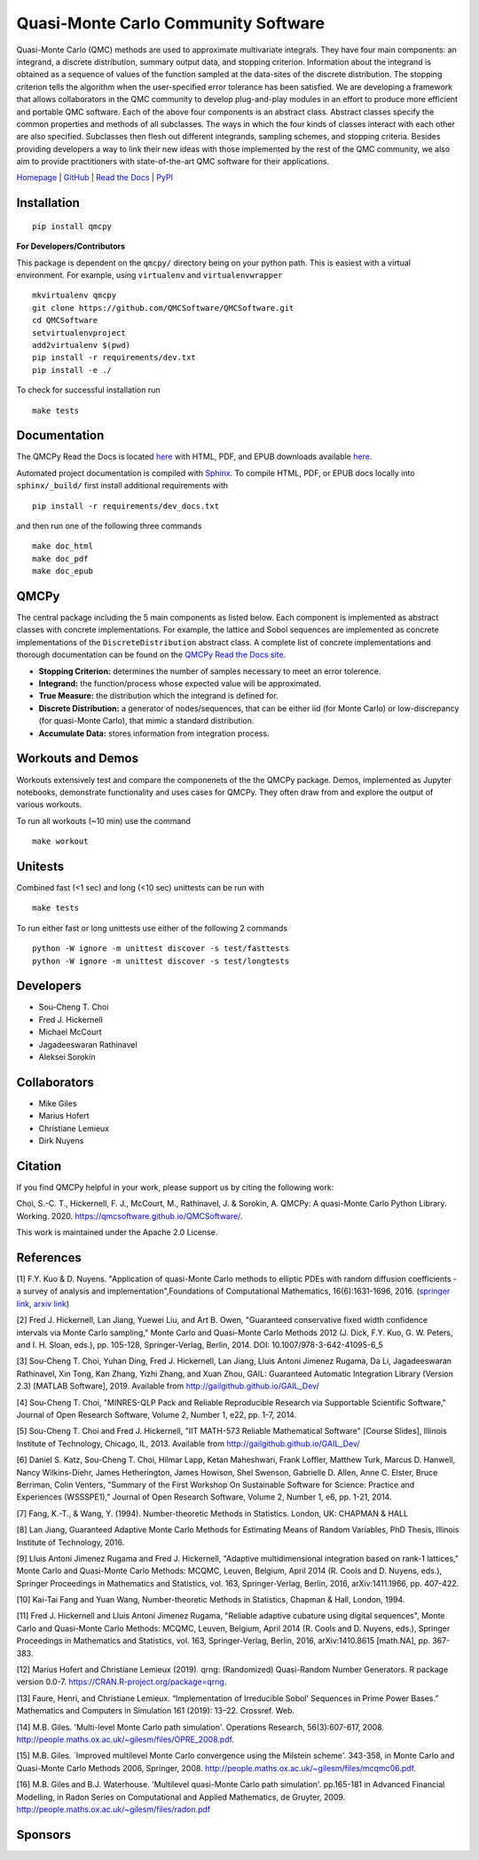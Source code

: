 Quasi-Monte Carlo Community Software
====================================

Quasi-Monte Carlo (QMC) methods are used to approximate multivariate
integrals. They have four main components: an integrand, a discrete
distribution, summary output data, and stopping criterion. Information
about the integrand is obtained as a sequence of values of the function
sampled at the data-sites of the discrete distribution. The stopping
criterion tells the algorithm when the user-specified error tolerance
has been satisfied. We are developing a framework that allows
collaborators in the QMC community to develop plug-and-play modules in
an effort to produce more efficient and portable QMC software. Each of
the above four components is an abstract class. Abstract classes specify
the common properties and methods of all subclasses. The ways in which
the four kinds of classes interact with each other are also specified.
Subclasses then flesh out different integrands, sampling schemes, and
stopping criteria. Besides providing developers a way to link their new
ideas with those implemented by the rest of the QMC community, we also
aim to provide practitioners with state-of-the-art QMC software for
their applications.

`Homepage <https://qmcsoftware.github.io/QMCSoftware/>`__ \|
`GitHub <https://github.com/QMCSoftware/QMCSoftware>`__ \| `Read the
Docs <https://qmcpy.readthedocs.io/en/latest/>`__ \|
`PyPI <https://pypi.org/project/qmcpy/>`__

.. raw:: html

   <hr>

Installation
------------

::

    pip install qmcpy

**For Developers/Contributors**

This package is dependent on the ``qmcpy/`` directory being on your
python path. This is easiest with a virtual environment. For example,
using ``virtualenv`` and ``virtualenvwrapper``

::

    mkvirtualenv qmcpy
    git clone https://github.com/QMCSoftware/QMCSoftware.git
    cd QMCSoftware
    setvirtualenvproject
    add2virtualenv $(pwd)
    pip install -r requirements/dev.txt
    pip install -e ./

To check for successful installation run

::

    make tests

.. raw:: html

   <hr>

Documentation
-------------

The QMCPy Read the Docs is located
`here <https://qmcpy.readthedocs.io/en/latest/>`__ with HTML, PDF, and
EPUB downloads available
`here <https://readthedocs.org/projects/qmcpy/downloads/>`__.

Automated project documentation is compiled with
`Sphinx <http://www.sphinx-doc.org/>`__. To compile HTML, PDF, or EPUB
docs locally into ``sphinx/_build/`` first install additional
requirements with

::

    pip install -r requirements/dev_docs.txt

and then run one of the following three commands

::

    make doc_html
    make doc_pdf
    make doc_epub

.. raw:: html

   <hr>

QMCPy
-----

The central package including the 5 main components as listed below.
Each component is implemented as abstract classes with concrete
implementations. For example, the lattice and Sobol sequences are
implemented as concrete implementations of the ``DiscreteDistribution``
abstract class. A complete list of concrete implementations and thorough
documentation can be found on the `QMCPy Read the Docs
site <https://qmcpy.readthedocs.io/en/latest/algorithms.html>`__.

-  **Stopping Criterion:** determines the number of samples necessary to
   meet an error tolerence.
-  **Integrand:** the function/process whose expected value will be
   approximated.
-  **True Measure:** the distribution which the integrand is defined
   for.
-  **Discrete Distribution:** a generator of nodes/sequences, that can
   be either iid (for Monte Carlo) or low-discrepancy (for quasi-Monte
   Carlo), that mimic a standard distribution.
-  **Accumulate Data:** stores information from integration process.

.. raw:: html

   <hr>

Workouts and Demos
------------------

Workouts extensively test and compare the componenets of the the QMCPy
package. Demos, implemented as Jupyter notebooks, demonstrate
functionality and uses cases for QMCPy. They often draw from and explore
the output of various workouts.

To run all workouts (~10 min) use the command

::

    make workout

.. raw:: html

   <hr>

Unitests
--------

Combined fast (<1 sec) and long (<10 sec) unittests can be run with

::

    make tests

To run either fast or long unittests use either of the following 2
commands

::

    python -W ignore -m unittest discover -s test/fasttests
    python -W ignore -m unittest discover -s test/longtests

.. raw:: html

   <hr>

Developers
----------

-  Sou-Cheng T. Choi
-  Fred J. Hickernell
-  Michael McCourt
-  Jagadeeswaran Rathinavel
-  Aleksei Sorokin

.. raw:: html

   <hr>

Collaborators
-------------

-  Mike Giles
-  Marius Hofert
-  Christiane Lemieux
-  Dirk Nuyens

.. raw:: html

   <hr>

Citation
--------

If you find QMCPy helpful in your work, please support us by citing the
following work:

Choi, S.-C. T., Hickernell, F. J., McCourt, M., Rathinavel, J. &
Sorokin, A. QMCPy: A quasi-Monte Carlo Python Library. Working. 2020.
https://qmcsoftware.github.io/QMCSoftware/.

This work is maintained under the Apache 2.0 License.

.. raw:: html

   <hr>

References
----------

[1] F.Y. Kuo & D. Nuyens. "Application of quasi-Monte Carlo methods to
elliptic PDEs with random diffusion coefficients - a survey of analysis
and implementation",Foundations of Computational Mathematics,
16(6):1631-1696, 2016. (`springer
link <https://link.springer.com/article/10.1007/s10208-016-9329-5>`__,
`arxiv link <https://arxiv.org/abs/1606.06613>`__)

[2] Fred J. Hickernell, Lan Jiang, Yuewei Liu, and Art B. Owen,
"Guaranteed conservative fixed width confidence intervals via Monte
Carlo sampling," Monte Carlo and Quasi-Monte Carlo Methods 2012 (J.
Dick, F.Y. Kuo, G. W. Peters, and I. H. Sloan, eds.), pp. 105-128,
Springer-Verlag, Berlin, 2014. DOI: 10.1007/978-3-642-41095-6\_5

[3] Sou-Cheng T. Choi, Yuhan Ding, Fred J. Hickernell, Lan Jiang, Lluis
Antoni Jimenez Rugama, Da Li, Jagadeeswaran Rathinavel, Xin Tong, Kan
Zhang, Yizhi Zhang, and Xuan Zhou, GAIL: Guaranteed Automatic
Integration Library (Version 2.3) [MATLAB Software], 2019. Available
from http://gailgithub.github.io/GAIL\_Dev/

[4] Sou-Cheng T. Choi, "MINRES-QLP Pack and Reliable Reproducible
Research via Supportable Scientific Software," Journal of Open Research
Software, Volume 2, Number 1, e22, pp. 1-7, 2014.

[5] Sou-Cheng T. Choi and Fred J. Hickernell, "IIT MATH-573 Reliable
Mathematical Software" [Course Slides], Illinois Institute of
Technology, Chicago, IL, 2013. Available from
http://gailgithub.github.io/GAIL\_Dev/

[6] Daniel S. Katz, Sou-Cheng T. Choi, Hilmar Lapp, Ketan Maheshwari,
Frank Loffler, Matthew Turk, Marcus D. Hanwell, Nancy Wilkins-Diehr,
James Hetherington, James Howison, Shel Swenson, Gabrielle D. Allen,
Anne C. Elster, Bruce Berriman, Colin Venters, "Summary of the First
Workshop On Sustainable Software for Science: Practice and Experiences
(WSSSPE1)," Journal of Open Research Software, Volume 2, Number 1, e6,
pp. 1-21, 2014.

[7] Fang, K.-T., & Wang, Y. (1994). Number-theoretic Methods in
Statistics. London, UK: CHAPMAN & HALL

[8] Lan Jiang, Guaranteed Adaptive Monte Carlo Methods for Estimating
Means of Random Variables, PhD Thesis, Illinois Institute of Technology,
2016.

[9] Lluis Antoni Jimenez Rugama and Fred J. Hickernell, "Adaptive
multidimensional integration based on rank-1 lattices," Monte Carlo and
Quasi-Monte Carlo Methods: MCQMC, Leuven, Belgium, April 2014 (R. Cools
and D. Nuyens, eds.), Springer Proceedings in Mathematics and
Statistics, vol. 163, Springer-Verlag, Berlin, 2016, arXiv:1411.1966,
pp. 407-422.

[10] Kai-Tai Fang and Yuan Wang, Number-theoretic Methods in Statistics,
Chapman & Hall, London, 1994.

[11] Fred J. Hickernell and Lluis Antoni Jimenez Rugama, "Reliable
adaptive cubature using digital sequences", Monte Carlo and Quasi-Monte
Carlo Methods: MCQMC, Leuven, Belgium, April 2014 (R. Cools and D.
Nuyens, eds.), Springer Proceedings in Mathematics and Statistics, vol.
163, Springer-Verlag, Berlin, 2016, arXiv:1410.8615 [math.NA], pp.
367-383.

[12] Marius Hofert and Christiane Lemieux (2019). qrng: (Randomized)
Quasi-Random Number Generators. R package version 0.0-7.
https://CRAN.R-project.org/package=qrng.

[13] Faure, Henri, and Christiane Lemieux. “Implementation of
Irreducible Sobol’ Sequences in Prime Power Bases.” Mathematics and
Computers in Simulation 161 (2019): 13–22. Crossref. Web.

[14] M.B. Giles. 'Multi-level Monte Carlo path simulation'. Operations
Research, 56(3):607-617, 2008.
http://people.maths.ox.ac.uk/~gilesm/files/OPRE\_2008.pdf.

[15] M.B. Giles. \`Improved multilevel Monte Carlo convergence using the
Milstein scheme'. 343-358, in Monte Carlo and Quasi-Monte Carlo Methods
2006, Springer, 2008.
http://people.maths.ox.ac.uk/~gilesm/files/mcqmc06.pdf.

[16] M.B. Giles and B.J. Waterhouse. 'Multilevel quasi-Monte Carlo path
simulation'. pp.165-181 in Advanced Financial Modelling, in Radon Series
on Computational and Applied Mathematics, de Gruyter, 2009.
http://people.maths.ox.ac.uk/~gilesm/files/radon.pdf

.. raw:: html

   <hr>

Sponsors
--------


